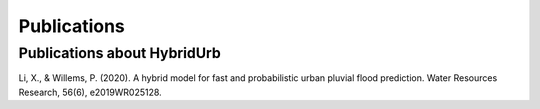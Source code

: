 .. _publications:

Publications
============

Publications about HybridUrb
----------------------------

Li, X., & Willems, P. (2020). A hybrid model for fast and probabilistic urban pluvial flood prediction. Water Resources Research, 56(6), e2019WR025128.